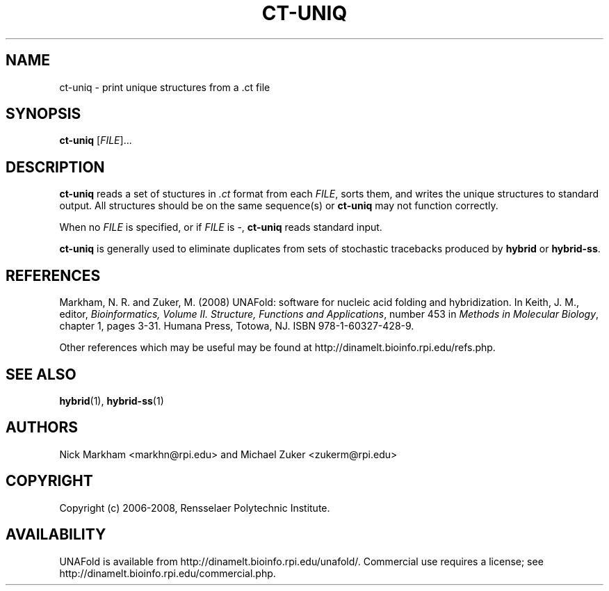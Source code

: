 .TH CT-UNIQ 1 "February 2008" "UNAFold 3.6" "User Commands"
.SH NAME
ct-uniq \- print unique structures from a .ct file
.SH SYNOPSIS
.B ct-uniq
.RI [ FILE ]...
.SH DESCRIPTION
\fBct-uniq\fR reads a set of stuctures in \fI.ct\fR format from each \fIFILE\fR, sorts them, and writes the unique structures to standard output.  All structures should be on the same sequence(s) or \fBct-uniq\fR may not function correctly.
.P
When no \fIFILE\fR is specified, or if \fIFILE\fR is -, \fBct-uniq\fR reads standard input.
.P
\fBct-uniq\fR is generally used to eliminate duplicates from sets of stochastic tracebacks produced by \fBhybrid\fR or \fBhybrid-ss\fR.
.SH REFERENCES
Markham, N. R. and Zuker, M. (2008) UNAFold: software for nucleic acid folding and hybridization.  In Keith, J. M., editor, \fIBioinformatics, Volume II.  Structure, Functions and Applications\fR, number 453 in \fIMethods in Molecular Biology\fR, chapter 1, pages 3-31.  Humana Press, Totowa, NJ.  ISBN 978-1-60327-428-9.
.P
Other references which may be useful may be found at http://dinamelt.bioinfo.rpi.edu/refs.php.
.SH "SEE ALSO"
.BR hybrid (1),
.BR hybrid-ss (1)
.SH AUTHORS
Nick Markham <markhn@rpi.edu> and Michael Zuker <zukerm@rpi.edu>
.SH COPYRIGHT
Copyright (c) 2006-2008, Rensselaer Polytechnic Institute.
.SH AVAILABILITY
UNAFold is available from http://dinamelt.bioinfo.rpi.edu/unafold/.  Commercial use requires a license; see http://dinamelt.bioinfo.rpi.edu/commercial.php.
